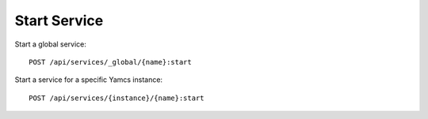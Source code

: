 Start Service
=============

Start a global service::

    POST /api/services/_global/{name}:start

Start a service for a specific Yamcs instance::

    POST /api/services/{instance}/{name}:start

